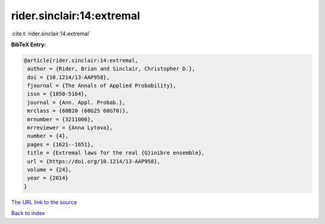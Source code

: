 rider.sinclair:14:extremal
==========================

:cite:t:`rider.sinclair:14:extremal`

**BibTeX Entry:**

.. code-block:: bibtex

   @article{rider.sinclair:14:extremal,
    author = {Rider, Brian and Sinclair, Christopher D.},
    doi = {10.1214/13-AAP958},
    fjournal = {The Annals of Applied Probability},
    issn = {1050-5164},
    journal = {Ann. Appl. Probab.},
    mrclass = {60B20 (60G25 60G70)},
    mrnumber = {3211006},
    mrreviewer = {Anna Lytova},
    number = {4},
    pages = {1621--1651},
    title = {Extremal laws for the real {G}inibre ensemble},
    url = {https://doi.org/10.1214/13-AAP958},
    volume = {24},
    year = {2014}
   }
`The URL link to the source <ttps://doi.org/10.1214/13-AAP958}>`_


`Back to index <../By-Cite-Keys.html>`_
